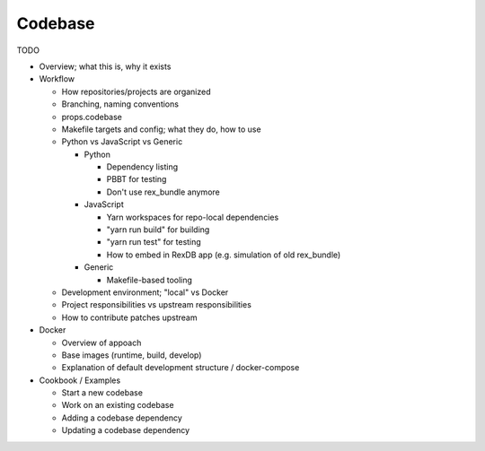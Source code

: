 ********
Codebase
********

TODO

* Overview; what this is, why it exists

* Workflow

  * How repositories/projects are organized
  * Branching, naming conventions
  * props.codebase
  * Makefile targets and config; what they do, how to use
  * Python vs JavaScript vs Generic

    * Python

      * Dependency listing
      * PBBT for testing
      * Don't use rex_bundle anymore

    * JavaScript

      * Yarn workspaces for repo-local dependencies
      * "yarn run build" for building
      * "yarn run test" for testing
      * How to embed in RexDB app (e.g. simulation of old rex_bundle)

    * Generic

      * Makefile-based tooling

  * Development environment; "local" vs Docker
  * Project responsibilities vs upstream responsibilities
  * How to contribute patches upstream

* Docker

  * Overview of appoach
  * Base images (runtime, build, develop)
  * Explanation of default development structure / docker-compose

* Cookbook / Examples

  * Start a new codebase
  * Work on an existing codebase
  * Adding a codebase dependency
  * Updating a codebase dependency

